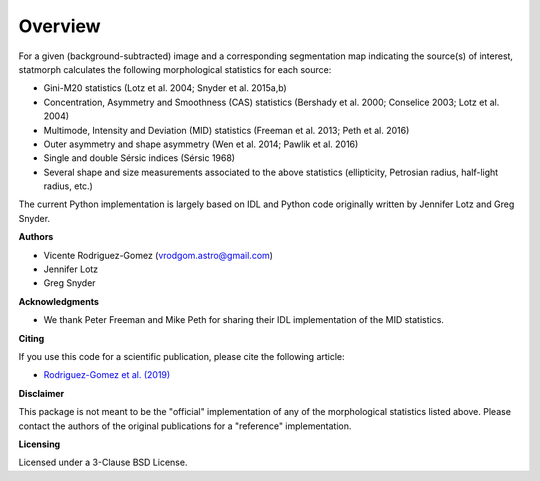 
Overview
============

For a given (background-subtracted) image and a corresponding segmentation map
indicating the source(s) of interest, statmorph calculates the following
morphological statistics for each source:

- Gini-M20 statistics (Lotz et al. 2004; Snyder et al. 2015a,b)
- Concentration, Asymmetry and Smoothness (CAS) statistics
  (Bershady et al. 2000; Conselice 2003; Lotz et al. 2004)
- Multimode, Intensity and Deviation (MID) statistics (Freeman et al. 2013;
  Peth et al. 2016)
- Outer asymmetry and shape asymmetry (Wen et al. 2014; Pawlik et al. 2016)
- Single and double Sérsic indices (Sérsic 1968)
- Several shape and size measurements associated to the above statistics
  (ellipticity, Petrosian radius, half-light radius, etc.)

.. ~ For more information, please see:

.. ~ - `Rodriguez-Gomez et al. (2019) <https://ui.adsabs.harvard.edu/abs/2019MNRAS.483.4140R>`_

The current Python implementation is largely based on IDL and Python code
originally written by Jennifer Lotz and Greg Snyder.

**Authors**

- Vicente Rodriguez-Gomez (vrodgom.astro@gmail.com)
- Jennifer Lotz
- Greg Snyder

**Acknowledgments**

- We thank Peter Freeman and Mike Peth for sharing their IDL
  implementation of the MID statistics.

**Citing**

If you use this code for a scientific publication, please cite the following
article:

- `Rodriguez-Gomez et al. (2019) <https://ui.adsabs.harvard.edu/abs/2019MNRAS.483.4140R>`_

.. ~ Optionally, the Python package can also be cited using its Zenodo record:

.. ~ .. image:: https://zenodo.org/badge/95412529.svg
.. ~    :target: https://zenodo.org/badge/latestdoi/95412529

**Disclaimer**

This package is not meant to be the "official" implementation of any
of the morphological statistics listed above. Please contact the
authors of the original publications for a "reference" implementation.

**Licensing**

Licensed under a 3-Clause BSD License.
